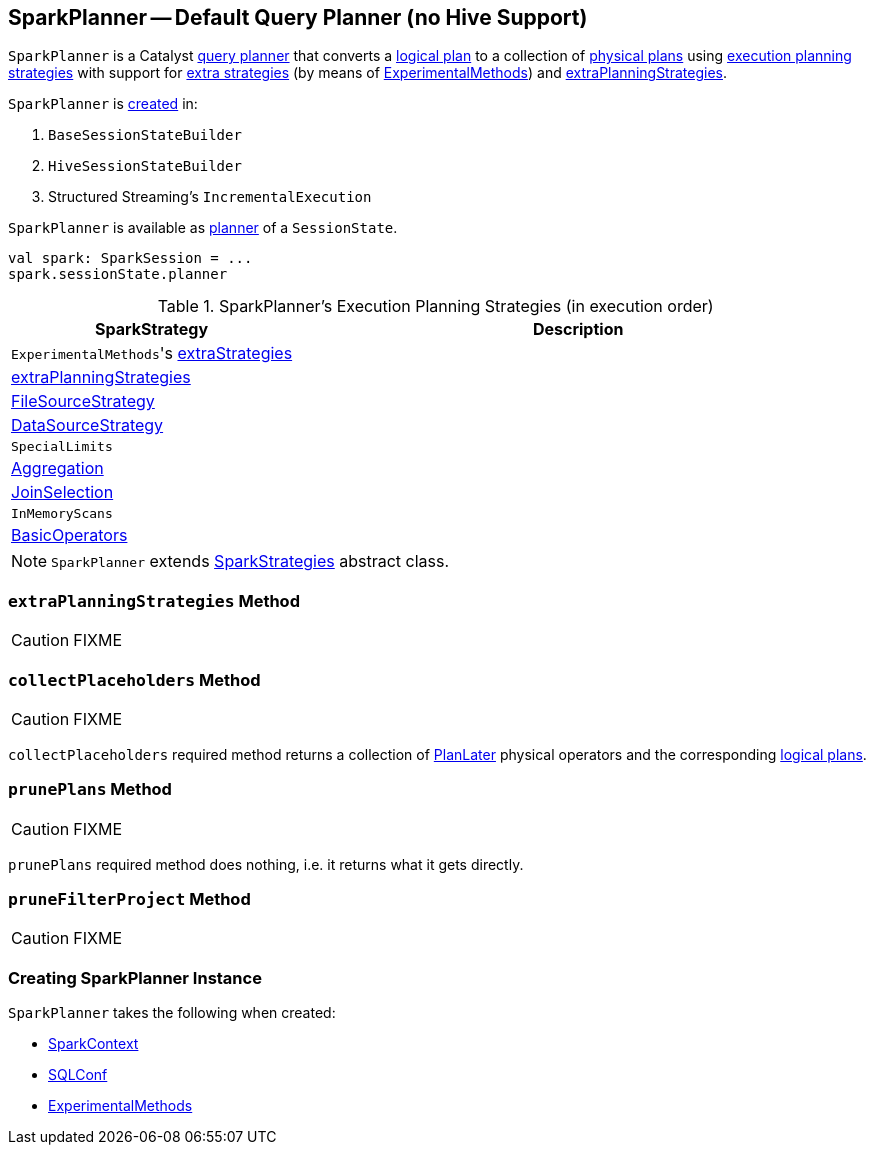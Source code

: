 == [[SparkPlanner]] SparkPlanner -- Default Query Planner (no Hive Support)

`SparkPlanner` is a Catalyst link:spark-sql-catalyst-QueryPlanner.adoc[query planner] that converts a link:spark-sql-LogicalPlan.adoc[logical plan] to a collection of link:spark-sql-SparkPlan.adoc[physical plans] using <<strategies, execution planning strategies>> with support for <<extraStrategies, extra strategies>> (by means of <<experimentalMethods, ExperimentalMethods>>) and <<extraPlanningStrategies, extraPlanningStrategies>>.

`SparkPlanner` is <<creating-instance, created>> in:

1. `BaseSessionStateBuilder`
1. `HiveSessionStateBuilder`
1. Structured Streaming's `IncrementalExecution`

`SparkPlanner` is available as link:spark-sql-SessionState.adoc#planner[planner] of a `SessionState`.

[source, scala]
----
val spark: SparkSession = ...
spark.sessionState.planner
----

[[strategies]]
.SparkPlanner's Execution Planning Strategies (in execution order)
[cols="1,2",options="header",width="100%"]
|===
| SparkStrategy
| Description

| [[extraStrategies]] ``ExperimentalMethods``'s link:spark-sql-ExperimentalMethods.adoc#extraStrategies[extraStrategies]
|

| <<extraPlanningStrategies, extraPlanningStrategies>>
|

| link:spark-sql-SparkStrategy-FileSourceStrategy.adoc[FileSourceStrategy]
|

| link:spark-sql-SparkStrategy-DataSourceStrategy.adoc[DataSourceStrategy]
|

| `SpecialLimits`
|

| link:spark-sql-SparkStrategy-Aggregation.adoc[Aggregation]
|

| link:spark-sql-SparkStrategy-JoinSelection.adoc[JoinSelection]
|

| `InMemoryScans`
|

| link:spark-sql-SparkStrategy-BasicOperators.adoc[BasicOperators]
|
|===

NOTE: `SparkPlanner` extends link:spark-sql-catalyst-QueryPlanner.adoc#SparkStrategies[SparkStrategies] abstract class.

=== [[extraPlanningStrategies]] `extraPlanningStrategies` Method

CAUTION: FIXME

=== [[collectPlaceholders]] `collectPlaceholders` Method

CAUTION: FIXME

`collectPlaceholders` required method returns a collection of link:spark-sql-SparkStrategy.adoc#PlanLater[PlanLater] physical operators and the corresponding link:spark-sql-LogicalPlan.adoc[logical plans].

=== [[prunePlans]] `prunePlans` Method

CAUTION: FIXME

`prunePlans` required method does nothing, i.e. it returns what it gets directly.

=== [[pruneFilterProject]] `pruneFilterProject` Method

CAUTION: FIXME

=== [[creating-instance]] Creating SparkPlanner Instance

`SparkPlanner` takes the following when created:

* [[sparkContext]] link:spark-sparkcontext.adoc[SparkContext]
* [[conf]] link:spark-sql-SQLConf.adoc[SQLConf]
* [[experimentalMethods]] link:spark-sql-ExperimentalMethods.adoc[ExperimentalMethods]

